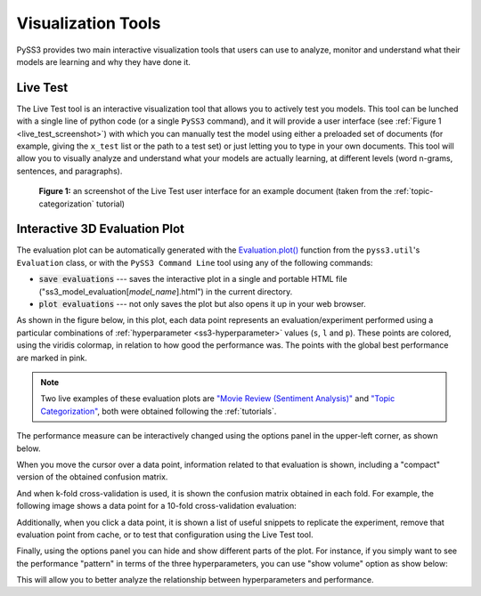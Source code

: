 .. _visualizations:

*******************
Visualization Tools
*******************

PySS3 provides two main interactive visualization tools that users can use to analyze, monitor and understand what their models are learning and why they have done it.


.. _live-test:

Live Test
=========

The Live Test tool is an interactive visualization tool that allows you to actively test you models. This tool can be lunched with a single line of python code (or a single ``PySS3`` command), and it will provide a user interface (see :ref:`Figure 1 <live_test_screenshot>`) with which you can manually test the model using either a preloaded set of documents (for example, giving the ``x_test`` list or the path to a test set) or just letting you to type in your own documents. This tool will allow you to visually analyze and understand what your models are actually learning, at different levels (word n-grams, sentences, and paragraphs).

.. _live_test_screenshot:
.. figure:: ../_static/live_test.png
    :target: ../_static/live_test-full.png
    :alt: Live Test screenshot

    **Figure 1:** an screenshot of the Live Test user interface for an example document (taken from the :ref:`topic-categorization` tutorial)


.. seealso:: To learn how to lunch the Live Test visualization tool, using python or the ``PySS3 Command Line`` tool, we highly recommend doing both :ref:`tutorials`.

.. seealso:: You can try out the Live Test demos available online `here <http://tworld.io/ss3>`__ (both demos were created following the :ref:`tutorials <tutorials>`).



.. _evaluation-plot:

Interactive 3D Evaluation Plot
==============================

The evaluation plot can be automatically generated with the `Evaluation.plot() <../api/index.html#pyss3.util.Evaluation.plot>`__ function from the ``pyss3.util``'s ``Evaluation`` class, or with the ``PySS3 Command Line`` tool using any of the following commands:

* :code:`save evaluations` --- saves the interactive plot in a single and portable HTML file ("ss3_model_evaluation[*model_name*].html") in the current directory.

* :code:`plot evaluations` --- not only saves the plot but also opens it up in your web browser.


As shown in the figure below, in this plot, each data point represents an evaluation/experiment performed using a particular combinations of :ref:`hyperparameter <ss3-hyperparameter>` values (``s``, ``l`` and ``p``). These points are colored, using the viridis colormap, in relation to how good the performance was. The points with the global best performance are marked in pink.


.. image:: ../_static/evaluation-plot.png

.. note:: Two live examples of these evaluation plots are `"Movie Review (Sentiment Analysis)" <../_static/ss3_model_evaluation[movie_review_3grams].html>`__ and `"Topic Categorization" <../_static/ss3_model_evaluation[topic_categorization_3grams].html>`__, both were obtained following the :ref:`tutorials`.

The performance measure can be interactively changed using the options panel in the upper-left corner, as shown below.

.. image:: ../_static/evaluation-hover-measures.gif



When you move the cursor over a data point, information related to that evaluation is shown, including a "compact" version of the obtained confusion matrix.

.. image:: ../_static/evaluation-hover.gif


And when k-fold cross-validation is used, it is shown the confusion matrix obtained in each fold. For example, the following image shows a data point for a 10-fold cross-validation evaluation:

.. image:: ../_static/evaluation-hover-k-fold.png


Additionally, when you click a data point, it is shown a list of useful snippets to replicate the experiment, remove that evaluation point from cache, or to test that configuration using the Live Test tool.

.. image:: ../_static/evaluation-click.gif


Finally, using the options panel you can hide and show different parts of the plot. For instance, if you simply want to see the performance "pattern" in terms of the three hyperparameters, you can use "show volume" option as show below:  

.. image:: ../_static/evaluation-hover-volume.gif

This will allow you to better analyze the relationship between hyperparameters and performance.
